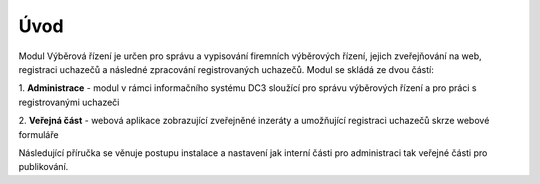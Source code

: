 
Úvod
===============

Modul Výběrová řízení je určen pro správu a vypisování firemních výběrových řízení, jejich zveřejňování na
web, registraci uchazečů a následné zpracování registrovaných uchazečů. Modul se skládá ze dvou částí:

1. **Administrace** - modul v rámci informačního systému DC3 sloužící pro správu výběrových řízení a pro
práci s registrovanými uchazeči

2. **Veřejná část** - webová aplikace zobrazující zveřejněné inzeráty a umožňující registraci uchazečů
skrze webové formuláře

Následující příručka se věnuje postupu instalace a nastavení jak interní části pro administraci tak veřejné
části pro publikování.
